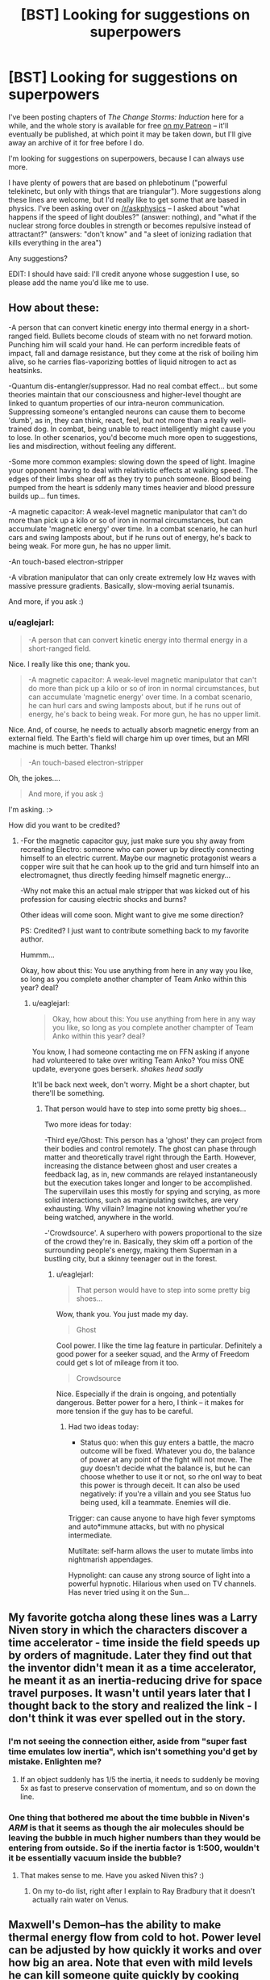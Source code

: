 #+TITLE: [BST] Looking for suggestions on superpowers

* [BST] Looking for suggestions on superpowers
:PROPERTIES:
:Author: eaglejarl
:Score: 13
:DateUnix: 1446391409.0
:DateShort: 2015-Nov-01
:END:
I've been posting chapters of /The Change Storms: Induction/ here for a while, and the whole story is available for free [[http://patreon.com/davidstorrs][on my Patreon]] -- it'll eventually be published, at which point it may be taken down, but I'll give away an archive of it for free before I do.

I'm looking for suggestions on superpowers, because I can always use more.

I have plenty of powers that are based on phlebotinum ("powerful telekinetc, but only with things that are triangular"). More suggestions along these lines are welcome, but I'd really like to get some that are based in physics. I've been asking over on [[/r/askphysics]] -- I asked about "what happens if the speed of light doubles?" (answer: nothing), and "what if the nuclear strong force doubles in strength or becomes repulsive instead of attractant?" (answers: "don't know" and "a sleet of ionizing radiation that kills everything in the area")

Any suggestions?

EDIT: I should have said: I'll credit anyone whose suggestion I use, so please add the name you'd like me to use.


** How about these:

-A person that can convert kinetic energy into thermal energy in a short-ranged field. Bullets become clouds of steam with no net forward motion. Punching him will scald your hand. He can perform incredible feats of impact, fall and damage resistance, but they come at the risk of boiling him alive, so he carries flas-vaporizing bottles of liquid nitrogen to act as heatsinks.

-Quantum dis-entangler/suppressor. Had no real combat effect... but some theories maintain that our consciousness and higher-level thought are linked to quantum properties of our intra-neuron communication. Suppressing someone's entangled neurons can cause them to become 'dumb', as in, they can think, react, feel, but not more than a really well-trained dog. In combat, being unable to react intelligently might cause you to lose. In other scenarios, you'd become much more open to suggestions, lies and misdirection, without feeling any different.

-Some more common examples: slowing down the speed of light. Imagine your opponent having to deal with relativistic effects at walking speed. The edges of their limbs shear off as they try to punch someone. Blood being pumped from the heart is sddenly many times heavier and blood pressure builds up... fun times.

-A magnetic capacitor: A weak-level magnetic manipulator that can't do more than pick up a kilo or so of iron in normal circumstances, but can accumulate 'magnetic energy' over time. In a combat scenario, he can hurl cars and swing lamposts about, but if he runs out of energy, he's back to being weak. For more gun, he has no upper limit.

-An touch-based electron-stripper

-A vibration manipulator that can only create extremely low Hz waves with massive pressure gradients. Basically, slow-moving aerial tsunamis.

And more, if you ask :)
:PROPERTIES:
:Author: krakonfour
:Score: 9
:DateUnix: 1446414890.0
:DateShort: 2015-Nov-02
:END:

*** u/eaglejarl:
#+begin_quote
  -A person that can convert kinetic energy into thermal energy in a short-ranged field.
#+end_quote

Nice. I really like this one; thank you.

#+begin_quote
  -A magnetic capacitor: A weak-level magnetic manipulator that can't do more than pick up a kilo or so of iron in normal circumstances, but can accumulate 'magnetic energy' over time. In a combat scenario, he can hurl cars and swing lamposts about, but if he runs out of energy, he's back to being weak. For more gun, he has no upper limit.
#+end_quote

Nice. And, of course, he needs to actually absorb magnetic energy from an external field. The Earth's field will charge him up over times, but an MRI machine is much better. Thanks!

#+begin_quote
  -An touch-based electron-stripper
#+end_quote

Oh, the jokes....

#+begin_quote
  And more, if you ask :)
#+end_quote

I'm asking. :>

How did you want to be credited?
:PROPERTIES:
:Author: eaglejarl
:Score: 3
:DateUnix: 1446417512.0
:DateShort: 2015-Nov-02
:END:

**** -For the magnetic capacitor guy, just make sure you shy away from recreating Electro: someone who can power up by directly connecting himself to an electric current. Maybe our magnetic protagonist wears a copper wire suit that he can hook up to the grid and turn himself into an electromagnet, thus directly feeding himself magnetic energy...

-Why not make this an actual male stripper that was kicked out of his profession for causing electric shocks and burns?

Other ideas will come soon. Might want to give me some direction?

PS: Credited? I just want to contribute something back to my favorite author.

Hummm...

Okay, how about this: You use anything from here in any way you like, so long as you complete another champter of Team Anko within this year? deal?
:PROPERTIES:
:Author: krakonfour
:Score: 3
:DateUnix: 1446418173.0
:DateShort: 2015-Nov-02
:END:

***** u/eaglejarl:
#+begin_quote
  Okay, how about this: You use anything from here in any way you like, so long as you complete another champter of Team Anko within this year? deal?
#+end_quote

You know, I had someone contacting me on FFN asking if anyone had volunteered to take over writing Team Anko? You miss ONE update, everyone goes berserk. /shakes head sadly/

It'll be back next week, don't worry. Might be a short chapter, but there'll be something.
:PROPERTIES:
:Author: eaglejarl
:Score: 2
:DateUnix: 1446423316.0
:DateShort: 2015-Nov-02
:END:

****** That person would have to step into some pretty big shoes...

Two more ideas for today:

-Third eye/Ghost: This person has a 'ghost' they can project from their bodies and control remotely. The ghost can phase through matter and theoretically travel right through the Earth. However, increasing the distance between ghost and user creates a feedback lag, as in, new commands are relayed instantaneously but the execution takes longer and longer to be accomplished. The supervillain uses this mostly for spying and scrying, as more solid interactions, such as manipulating switches, are very exhausting. Why villain? Imagine not knowing whether you're being watched, anywhere in the world.

-'Crowdsource'. A superhero with powers proportional to the size of the crowd they're in. Basically, they skim off a portion of the surrounding people's energy, making them Superman in a bustling city, but a skinny teenager out in the forest.
:PROPERTIES:
:Author: krakonfour
:Score: 3
:DateUnix: 1446424085.0
:DateShort: 2015-Nov-02
:END:

******* u/eaglejarl:
#+begin_quote
  That person would have to step into some pretty big shoes...
#+end_quote

Wow, thank you. You just made my day.

#+begin_quote
  Ghost
#+end_quote

Cool power. I like the time lag feature in particular. Definitely a good power for a seeker squad, and the Army of Freedom could get s lot of mileage from it too.

#+begin_quote
  Crowdsource
#+end_quote

Nice. Especially if the drain is ongoing, and potentially dangerous. Better power for a hero, I think -- it makes for more tension if the guy has to be careful.
:PROPERTIES:
:Author: eaglejarl
:Score: 3
:DateUnix: 1446428956.0
:DateShort: 2015-Nov-02
:END:

******** Had two ideas today:

- Status quo: when this guy enters a battle, the macro outcome will be fixed. Whatever you do, the balance of power at any point of the fight will not move. The guy doesn't decide what the balance is, but he can choose whether to use it or not, so rhe onl way to beat this power is through deceit. It can also be used negatively: if you're a villain and you see Status !uo being used, kill a teammate. Enemies will die.

Trigger: can cause anyone to have high fever symptoms and auto*immune attacks, but with no physical intermediate.

Mutiltate: self-harm allows the user to mutate limbs into nightmarish appendages.

Hypnolight: can cause any strong source of light into a powerful hypnotic. Hilarious when used on TV channels. Has never tried using it on the Sun...
:PROPERTIES:
:Author: krakonfour
:Score: 2
:DateUnix: 1446543043.0
:DateShort: 2015-Nov-03
:END:


** My favorite gotcha along these lines was a Larry Niven story in which the characters discover a time accelerator - time inside the field speeds up by orders of magnitude. Later they find out that the inventor didn't mean it as a time accelerator, he meant it as an inertia-reducing drive for space travel purposes. It wasn't until years later that I thought back to the story and realized the link - I don't think it was ever spelled out in the story.
:PROPERTIES:
:Author: EliezerYudkowsky
:Score: 3
:DateUnix: 1446701046.0
:DateShort: 2015-Nov-05
:END:

*** I'm not seeing the connection either, aside from "super fast time emulates low inertia", which isn't something you'd get by mistake. Enlighten me?
:PROPERTIES:
:Author: eaglejarl
:Score: 3
:DateUnix: 1446772066.0
:DateShort: 2015-Nov-06
:END:

**** If an object suddenly has 1/5 the inertia, it needs to suddenly be moving 5x as fast to preserve conservation of momentum, and so on down the line.
:PROPERTIES:
:Author: EliezerYudkowsky
:Score: 4
:DateUnix: 1448043001.0
:DateShort: 2015-Nov-20
:END:


*** One thing that bothered me about the time bubble in Niven's /ARM/ is that it seems as though the air molecules should be leaving the bubble in much higher numbers than they would be entering from outside. So if the inertia factor is 1:500, wouldn't it be essentially vacuum inside the bubble?
:PROPERTIES:
:Author: monster0
:Score: 3
:DateUnix: 1451698075.0
:DateShort: 2016-Jan-02
:END:

**** That makes sense to me. Have you asked Niven this? :)
:PROPERTIES:
:Author: EliezerYudkowsky
:Score: 3
:DateUnix: 1451781005.0
:DateShort: 2016-Jan-03
:END:

***** On my to-do list, right after I explain to Ray Bradbury that it doesn't actually rain water on Venus.
:PROPERTIES:
:Author: monster0
:Score: 3
:DateUnix: 1451855033.0
:DateShort: 2016-Jan-04
:END:


** Maxwell's Demon--has the ability to make thermal energy flow from cold to hot. Power level can be adjusted by how quickly it works and over how big an area. Note that even with mild levels he can kill someone quite quickly by cooking their brain or heart.
:PROPERTIES:
:Author: DocFuture
:Score: 3
:DateUnix: 1446498710.0
:DateShort: 2015-Nov-03
:END:

*** Nice. And that would actually work on a Changed, as well, since the power isn't being used on them, it's being used on the air around them. Spiffy.

Name for the credit?
:PROPERTIES:
:Author: eaglejarl
:Score: 3
:DateUnix: 1446522875.0
:DateShort: 2015-Nov-03
:END:

**** DocFuture, with a link to my own superhero story index on Tumblr, would be great: [[http://docfuture.tumblr.com/post/62787551366/stories]]
:PROPERTIES:
:Author: DocFuture
:Score: 1
:DateUnix: 1446622395.0
:DateShort: 2015-Nov-04
:END:


*** That's kinda the power I was thinking of, as well--however, Maxwell's actual demon changes the macrostate by observing the microstates and making only bit-level changes--but making lots of them. I think that power has a lot of potential, too.
:PROPERTIES:
:Author: khafra
:Score: 1
:DateUnix: 1446653914.0
:DateShort: 2015-Nov-04
:END:


** Any specific area of physics you would like a focus on?

Either way, I think forms of momentum manipulation are fairly easy to think about while still being fairly interesting. A roleplay i started involves a character that has a field in which they can sap and re-use momentum from objects in that field. Although maybe your not looking for something telekinetic-ish.

I like to use random verbs to think of interesting abilities. Just got the word "Queue", how about some kind of local time manipulation in which you can re-queue events, or something.
:PROPERTIES:
:Author: Superguy2876
:Score: 2
:DateUnix: 1446395059.0
:DateShort: 2015-Nov-01
:END:

*** u/eaglejarl:
#+begin_quote
  Any specific area of physics you would like a focus on?
#+end_quote

Nah, I'm flexible.

#+begin_quote
  momentum manipulation
#+end_quote

I've got one guy who exchanges momentum between two objects, which is pretty nifty.

I like the idea of re-queuing events, although I'm not sure how it would work. What exactly are you thinking of?
:PROPERTIES:
:Author: eaglejarl
:Score: 1
:DateUnix: 1446395559.0
:DateShort: 2015-Nov-01
:END:

**** My guess is their intention would be something like this.

Original timeline:

1. Enemy pulls the pin.
2. Enemy throws the grenade.
3. Grenade explodes.

Into:

1. Enemy pulls the pin.
2. Grenade explodes.
3. Enemy throws the grenade.

To fit with the theme of powers not affecting Changed, you may not be able to switch the order of events directly performed by them.
:PROPERTIES:
:Author: ZeroNihilist
:Score: 4
:DateUnix: 1446396251.0
:DateShort: 2015-Nov-01
:END:

***** yea something like that is what i was thinking of in terms of the main feature of the power.
:PROPERTIES:
:Author: Superguy2876
:Score: 1
:DateUnix: 1446396726.0
:DateShort: 2015-Nov-01
:END:


**** Hmm, just thought of it off the top of my head so not well defined at all.

perhaps it needs to be activated, then once a certain amount of time has passed, they can re-organize events that happened in the bubble that the effect covers, within the time that the ability was activated. Being able to go and make sure that your friend stepped out of the cover after the bullets were shot, then having your return fire happen before the they ducked back down.

this would need good awareness of when the power could be useful, and maybe good intuition of how things play out after events have been re-organized. probably with a cooldown so they cant just constantly activate it.

Or perhaps its always active for the past 10 seconds or so, and serves a more re-active and defensive purpose.

other things that might need consideration: event awareness, do they need to know that a particular thing has happened to re-queue it. how do people react to having there actions requeued. if the alternate events would have cause different decisions, do those get added to the queue, or is there some other kind of resolution system.
:PROPERTIES:
:Author: Superguy2876
:Score: 1
:DateUnix: 1446396247.0
:DateShort: 2015-Nov-01
:END:

***** Hm. I think this would end up being difficult to manage. Maybe something like time clones? There's a video game (I wish I could remember remember the name) the goal of which is to shoot moving blocks. You play each level four times; each time, your previous playthroughs are repeated alongside your current run so, by the end, there are four of you shooting, but three of them are repeats of what you did before. There's a series of playthroughs on YouTube that were really interesting.
:PROPERTIES:
:Author: eaglejarl
:Score: 1
:DateUnix: 1446396708.0
:DateShort: 2015-Nov-01
:END:

****** I know of a few games like that. The ones i can remember off the top of my head are Chronotron, and The Company of Myself. Both are flash games and fairly short, but they were pretty interesting otherwise.
:PROPERTIES:
:Author: Superguy2876
:Score: 1
:DateUnix: 1446396880.0
:DateShort: 2015-Nov-01
:END:

******* It was a desktop game, and a shooter. You started off in a wide open room with a bunch of guns floating in front of you. The guns have various upgrades that you can buy, then you go through the door into the arena and see a bunch of floating cubes that are either white or red. Blowing them up gets you money; white are tougher but worth more. Usually the blocks move, generally in flowing streams but in a couple of cases they've been carefully arranged so that they make a giant spider that walks with realistic leg motion, or something like that.
:PROPERTIES:
:Author: eaglejarl
:Score: 1
:DateUnix: 1446401420.0
:DateShort: 2015-Nov-01
:END:


****** You're allowing time travel? That's really OP.
:PROPERTIES:
:Author: DCarrier
:Score: 1
:DateUnix: 1446396916.0
:DateShort: 2015-Nov-01
:END:

******* I'm definitely not allowing any sort of open-ended time travel. Something like time clones is very limited.

Although, one of the main characters does have the ability "borrow time from her future self." She chooses an amount of time (e.g., five minutes) and when to borrow it from (e.g. ten minutes from now) gets that much time right now, while the rest of the universe is frozen. When the five minutes ends everything starts up again. Ten minutes from when things start up again, she vanishes from spacetime for five minutes. There are some rules about how she interacts with things while she's in hypertime, but that's the general idea.

And yes, it's a ridiculously powerful ability that has required some very careful handling.
:PROPERTIES:
:Author: eaglejarl
:Score: 1
:DateUnix: 1446400187.0
:DateShort: 2015-Nov-01
:END:

******** Borrow time from future self is fairly OP, but it's not time travel. With time clones, you can check the stock market on your fist pass, and then buy/sell on your second. Or have someone try to guess a password, and then go back and tell them if it worked and have them guess another one (although contrary to popular belief, that only works for short passwords. If it's too long, you'll just randomly die on one of the tries.)
:PROPERTIES:
:Author: DCarrier
:Score: 1
:DateUnix: 1446400691.0
:DateShort: 2015-Nov-01
:END:

********* Good points. I'd probably nerf it with something like "only 3 seconds into the past, and only 3 clones at a time and can't use it more than once an hour".
:PROPERTIES:
:Author: eaglejarl
:Score: 1
:DateUnix: 1446401489.0
:DateShort: 2015-Nov-01
:END:

********** How do the time clones function? Is this single-timeline time travel, or is it like in those games where each time you go back its a new timeline, but you have your past selves doing what they did before for no apparent reason?

Do they get to decide to use the time clones at the end of the time (like seeing their friend die and then going back to stop it) or at the beginning (so they might decide to go back, then have a friend open something that might be booby-trapped and stop them if it is)?
:PROPERTIES:
:Author: DCarrier
:Score: 1
:DateUnix: 1446405114.0
:DateShort: 2015-Nov-01
:END:

*********** Hadn't really thought it through, I was just riffing. Yeah, it could be pretty borked -- it's not that it breaks the action economy (which is what I was intending), it's that it breaks the information economy. I'd have to think some more, and maybe just abandon the idea.
:PROPERTIES:
:Author: eaglejarl
:Score: 1
:DateUnix: 1446407839.0
:DateShort: 2015-Nov-01
:END:


****** New idea, being able to disagree with the past. Probably limited to a certain amount of time in the past an a limited number of uses per day. Imagine going to a show, but you forgot the tickets, you could say "actually no I didnt" and the past would re-arrange itself to be the most similar timeline in which you picked up the tickets. Perhaps there would also be limitations on who and what you could affect with this.
:PROPERTIES:
:Author: Superguy2876
:Score: 1
:DateUnix: 1446397986.0
:DateShort: 2015-Nov-01
:END:

******* If it works unconciously, that's indistinguishable from having really good luck. Or a lazy author.
:PROPERTIES:
:Score: 1
:DateUnix: 1446400127.0
:DateShort: 2015-Nov-01
:END:


****** I think the game you're thinking of is [[http://store.steampowered.com/app/270010/][Time Rifters]].
:PROPERTIES:
:Author: ZeroNihilist
:Score: 1
:DateUnix: 1446422540.0
:DateShort: 2015-Nov-02
:END:

******* Yes! That's it. Thank you, that was bugging me.

I haven't played it myself, but the Let's Play looked like a lot of fun.
:PROPERTIES:
:Author: eaglejarl
:Score: 1
:DateUnix: 1446429160.0
:DateShort: 2015-Nov-02
:END:


**** u/Jakkubus:
#+begin_quote
  I like the idea of re-queuing events, although I'm not sure how it would work.
#+end_quote

[[http://typemoon.wikia.com/wiki/Gae_Bolg][Probably like that.]]
:PROPERTIES:
:Author: Jakkubus
:Score: 1
:DateUnix: 1446488335.0
:DateShort: 2015-Nov-02
:END:


** Perhaps something with warping spacetime. If you warp time, you get crazy gravitational forces, but warping space alone is pretty safe. As long as there's nothing rigid there. He may or may not be able to warp the space to make sure it stays flat anywhere where anything is. They could use it to make a bag of holding (although it won't be any lighter) or wormholes. I would make it so both ends of the wormhole need to be created right next to each other and then he warps space to move them apart.

You could also ask [[/r/askphysics]] for power ideas, instead of what each individual thing will do.
:PROPERTIES:
:Author: DCarrier
:Score: 2
:DateUnix: 1446395612.0
:DateShort: 2015-Nov-01
:END:

*** u/eaglejarl:
#+begin_quote
  warping space
#+end_quote

I have someone who creates subspace pockets in which to store stuff. So far I've been avoiding creating Doormaker or any other portal-based teleporter because they are enormously overpowered and usually setting-breaking. If I can find a nerf for it that makes it unique and not OP then maybe. Any suggestions?

#+begin_quote
  You could also ask [[/r/askphysics]][1] for power ideas, instead of what each individual thing will do.
#+end_quote

I was trying to specifically stick to the 'what are the physics of this scenario' so as not to be outside their purview but I think I'll take your advice and just preface it with "if this is off-topic for this sub I'll nuke it".
:PROPERTIES:
:Author: eaglejarl
:Score: 1
:DateUnix: 1446396433.0
:DateShort: 2015-Nov-01
:END:

**** Wit my idea, you have to actually bring the portal somewhere. You can't just portal into the pentagon or something. Although you could still presumably move one end of the portal from the other end, and just keep it so tiny that nobody notices. You could have it so they can't hold a portal that small open for long, so any portals they leave lying around would be clearly visible. And they have to stay next to one end to keep it open, so if they left a portal where they shouldn't, someone could shoot them through it. There's also problems with air pressure. If they try to cross too much vertical distance, there'd be large amounts of wind through the portal. They could fix this by messing around with the time part of spacetime, so that there's a force to counter pressure, but it's probably better just to avoid giving them that part of the power.
:PROPERTIES:
:Author: DCarrier
:Score: 3
:DateUnix: 1446396810.0
:DateShort: 2015-Nov-01
:END:

***** Oh, that's very cool, and a great nerf for teleportaling. I will definitely use that, thank you. I'll credit you when I do -- what name do you want me to use? [EDIT: added that to the original post, because it should have been there to start]
:PROPERTIES:
:Author: eaglejarl
:Score: 2
:DateUnix: 1446401694.0
:DateShort: 2015-Nov-01
:END:

****** I usually go by DanielLC, so I guess that.

I suppose the best use of the power portal-wise is that you could keep one open to a safe-house, and then escape through the portal and close it behind you when you're in trouble.
:PROPERTIES:
:Author: DCarrier
:Score: 2
:DateUnix: 1446405990.0
:DateShort: 2015-Nov-01
:END:

******* You could also leave a portal end in front of your [[https://en.wikipedia.org/wiki/M61_Vulcan][M61 Vulcan]] and bring the other end along. Talk about Final Protective Fire. :>
:PROPERTIES:
:Author: eaglejarl
:Score: 1
:DateUnix: 1446407315.0
:DateShort: 2015-Nov-01
:END:

******** It's might be difficult to aim through these portals. It depends on how flat you can keep it. It might be like trying to draw a straight line freehand.
:PROPERTIES:
:Author: DCarrier
:Score: 1
:DateUnix: 1446407539.0
:DateShort: 2015-Nov-01
:END:

********* Good point, I'll make a note of that.
:PROPERTIES:
:Author: eaglejarl
:Score: 1
:DateUnix: 1446407600.0
:DateShort: 2015-Nov-01
:END:


*** Being able to warp space gives you very nearly every superpower except mental/psychic and enhanced reaction time, if you're smart about it.
:PROPERTIES:
:Author: Geminii27
:Score: 1
:DateUnix: 1446416026.0
:DateShort: 2015-Nov-02
:END:

**** Theoretically, you can slow down time, giving you enhanced reaction time, and if you take psychic to mean predicting the future you can make it into a time machine. But even a minor amount of time slowing results in vast forces that can destroy cities. You can still get time travel just with the portals, but that takes a while. You have to have a significant amount of time dilation.

It's not just being smart about it. There's also limitations in how well you can control it.
:PROPERTIES:
:Author: DCarrier
:Score: 1
:DateUnix: 1446416506.0
:DateShort: 2015-Nov-02
:END:


** Personal weight/mass manipulation: This person can alter physics within a zone (that covers only their own body, or whatever you decide), that can increase or decrease the effect of gravity, and the inertia of matter. The two effects could be independent (or not) and it could also include changing the direction of gravity (or not).
:PROPERTIES:
:Author: ulyssessword
:Score: 2
:DateUnix: 1446399787.0
:DateShort: 2015-Nov-01
:END:

*** A college friend of mine played a Champions character called Lightweight. He wasn't super strong, but his strength was bought with massive amounts of extra knockback. He did damage by smashing you into walls. Might be fun to do something like that.

Changing the direction of gravity could definitely be fun -- I think I might have that in my 'ideas for powersets' list, but I'd forgotten about it. Thank you for suggesting it.
:PROPERTIES:
:Author: eaglejarl
:Score: 2
:DateUnix: 1446401634.0
:DateShort: 2015-Nov-01
:END:

**** u/Kishoto:
#+begin_quote
  Champions character called Lightweight
#+end_quote

What game is this in reference to?
:PROPERTIES:
:Author: Kishoto
:Score: 1
:DateUnix: 1446437953.0
:DateShort: 2015-Nov-02
:END:

***** The [[https://en.m.wikipedia.org/wiki/Champions_(role-playing_game][Champions]]) RPG.
:PROPERTIES:
:Author: eaglejarl
:Score: 1
:DateUnix: 1446440329.0
:DateShort: 2015-Nov-02
:END:

****** Ahhh, a tabletop. I wish I'd played more tabletops when I was a kid. Alas, they weren't all that popular in my home country. :(
:PROPERTIES:
:Author: Kishoto
:Score: 1
:DateUnix: 1446440545.0
:DateShort: 2015-Nov-02
:END:

******* It's not too late, you know. If you can't find one in your local area, go to an SF convention. There is generally a game room where there will be hosted games.
:PROPERTIES:
:Author: eaglejarl
:Score: 1
:DateUnix: 1446482506.0
:DateShort: 2015-Nov-02
:END:

******** I still live in my home country (The Bahamas) and trust me when I say there's 0 market here for that sort of thing, especially on my specific island. No conventions either :\
:PROPERTIES:
:Author: Kishoto
:Score: 1
:DateUnix: 1446604427.0
:DateShort: 2015-Nov-04
:END:


** +Two+Some random suggestions:

1. The power to decide to change your physical state and position to what it was 10 seconds ago (in the reference frame of the heaviest nearby object or something along those lines), everything else is unaffected . Naturally since your brain state is part of your physical state using this leads to losing all memories gained in that time. To make it more interesting and powerful change the time to anything less than 24 hours. Now the character has the option to do things without having knowledge of having done it as long as they do it within 24 hours of having the idea. Also creates the possibility of noticing you just made a big reset and have no idea why.

2. Having access to your mental state precisely 10 seconds into the future that would exist if you didn't use your power in the next 10 seconds. This allows things like gather information counter factually (for example to learn what is behind the forbidden door decide that in one second you will check if you already know what is behind the door, if you don't open the door, now use you power). Also allows thinking faster than usual by repeatedly reading the mind of a version of you that has already spent time thinking about the problem, but unless the information can be absorbed very quickly this would only allow for something like a 10x speed up. Also perhaps somewhat surprisingly someone with this power can be surprised by something so long as it happens within 10 as a result of using this power.

3. Probability manipulation working as follows: the character may specify any number of events as long as it would in principle be possible to tell if they had occurred. Then out of "all possible futures" futures in which any of the events did not occur are eliminated at a rate proportional to the number of futures remaining. So, for example if it say takes 1 hour to eliminate half of all futures then this character can make something which previously had a probability of 1/2 be guaranteed with one hour of use of their power, something with probability 1/4 with 2 hours of use of their power or something with probably 1/sqrt(2) be guaranteed with 30 minutes use of their power.
:PROPERTIES:
:Author: WarningInsanityBelow
:Score: 2
:DateUnix: 1446413621.0
:DateShort: 2015-Nov-02
:END:

*** Nice. I especially like the first one. I think I would do it as 'set a chrono-anchor, then revert to that anchor', and let him have up to 2 anchors set at a time, with an anchor "coming loose" after 24 hours.

Number 2 is interesting to think about, but I think it would be hard to write for. Not just that it's very powerful, but also that it's complicated and would be hard to explain.

Number 3 is also very cool but hard to write. I'll put it in the list, though.

How would you like to be credited?
:PROPERTIES:
:Author: eaglejarl
:Score: 3
:DateUnix: 1446417136.0
:DateShort: 2015-Nov-02
:END:

**** I don't want my internet persona so easily connected to my real life person, are you ok crediting a pseudonym? I usually go by NoSuchPlace.

Also I seem to have undersold number 3 since you only seem to only consider number 2s power noteworthy. Allow me to try to amend that:

Suppose you want the answer to some yes/no question, you can decide to toss a coin in 1 hour and use your power to eliminate futures in which the coin lands heads and the statement is false and futures in which the coin lands tails and the statement is true. Then in one hour the coin is guaranteed to land heads if and only if the statement is true. This gives you one bit of information, by repeating this and using binary search you can find the answer to almost any question.

Suppose now that you want to work out the answer to a problem which you could solve in principle but might take you a very long time. You start to use your power to eliminate futures in which you don't find the answer within 2 days. After one hour you will have eliminated approximately half the cases where you don't find the answer effectively halving the search space or doubling the speed at which you search. After 10 hours you will have effectively increased the rate at which you search by a factor of 1000. The same trick allows them to build a computer that computes NP-complete problems in polynomial time.

By running their power for long enough they could make essentially anything happen (they can force one in one quadrillion events to happen by applying their power for 2 days). Their main limitation would be that they need to ask for something far enough in advance, and their requests may be fulfilled in ways they did not expect (with potentially catastrophic outcomes): The way the power works is simply by eliminating futures in which the event did not happen. So, the event will happen in the way it was most likely to happen:

For example say they want to force the outcome of a lottery draw, so they request that a certain string of numbers is drawn in the next lottery. It will probably be more likely that the power user will decide to rig the lottery more directly and because of their power succeed, than the numbers appearing by natural means, so the request will be granted by making the user decide to use their power to rig the lottery by more conventional means.

Essentially they have an [[http://lesswrong.com/lw/ld/the_hidden_complexity_of_wishes/][outcome pump]] with an adjustable power setting. If they are smart they will avoid using it at anything close to full power. Apologies for the wall of text.
:PROPERTIES:
:Author: WarningInsanityBelow
:Score: 1
:DateUnix: 1446424179.0
:DateShort: 2015-Nov-02
:END:

***** u/eaglejarl:
#+begin_quote
  I don't want my internet persona so easily connected to my real life person, are you ok crediting a pseudonym? I usually go by NoSuchPlace.
#+end_quote

Of course!

#+begin_quote
  [outcome pump power]
#+end_quote

No, I got it. It's a cool power, but I think it's (a) overpowered and (b) hard to write without it seeming like authorial fiat.

Although, I suppose I could give it to a villain who is mostly offstage...hm. Thanks for the idea.
:PROPERTIES:
:Author: eaglejarl
:Score: 3
:DateUnix: 1446482639.0
:DateShort: 2015-Nov-02
:END:

****** u/WarningInsanityBelow:
#+begin_quote
  No, I got it. It's a cool power, but I think it's (a) overpowered and (b) hard to write without it seeming like authorial fiat.
#+end_quote

Ok, I was just making sure it couldn't be misunderstood to be limited to trivial applications like determining the outcome of coin tosses since that was strictly consistent with the description and I gave no examples like for the first 2.
:PROPERTIES:
:Author: WarningInsanityBelow
:Score: 1
:DateUnix: 1446487031.0
:DateShort: 2015-Nov-02
:END:


** For some phlebotinum-types, I remember writing descriptions on Reddit of characters from an old superhero campaign I ran a while back. A quick use of google shows [[https://www.reddit.com/r/Parahumans/comments/1v82xp/what_powers_do_you_wish_were_in_worm/ceq2dyx][it was on the /r/Parahumans subreddit]]. Forgive the Worm-style classification, since it fit the place I was posting it.

Feel free to use anything there if it sounds interesting, but bear in mind that I was very much /not/ going for a munchkinny or realistic approach to superpowers at the time.

EDIT: Heh, I just read the OP for that thread, and /he/ came up with the idea of momentum-swapping characters, too.
:PROPERTIES:
:Author: GeeJo
:Score: 2
:DateUnix: 1446414788.0
:DateShort: 2015-Nov-02
:END:

*** Those are very cool; thank you for the pointer. How would you like to be credited?
:PROPERTIES:
:Author: eaglejarl
:Score: 1
:DateUnix: 1446416848.0
:DateShort: 2015-Nov-02
:END:

**** My username is already obliquely cameoed in Thousand-Year Emperor. I'll stick to using it for a credit here, if only for consistency :P
:PROPERTIES:
:Author: GeeJo
:Score: 1
:DateUnix: 1446417313.0
:DateShort: 2015-Nov-02
:END:

***** It's a plan. :>
:PROPERTIES:
:Author: eaglejarl
:Score: 1
:DateUnix: 1446423344.0
:DateShort: 2015-Nov-02
:END:


** One superpower I came up with a while ago was the idea of implementing a Speed-of-Matter constraint in the same way a Speed-of-Light constraint exists. You can create spatial bubbles where there exists an arbitrary maximum speed that physical objects are allowed to travel at, and this can be used for instance to stop incoming projectiles or to essentially kill people by preventing them from breathing.
:PROPERTIES:
:Author: Drazelic
:Score: 2
:DateUnix: 1446419786.0
:DateShort: 2015-Nov-02
:END:


** [deleted]
:PROPERTIES:
:Score: 2
:DateUnix: 1446430299.0
:DateShort: 2015-Nov-02
:END:

*** Is this a Constantine reference?
:PROPERTIES:
:Author: eaglejarl
:Score: 2
:DateUnix: 1446434790.0
:DateShort: 2015-Nov-02
:END:

**** [deleted]
:PROPERTIES:
:Score: 1
:DateUnix: 1446439512.0
:DateShort: 2015-Nov-02
:END:

***** [[https://www.fanfiction.net/s/8181390/1/Doom-Repercussions-of-Evil-Repost][I thought it was a reference to this.]]
:PROPERTIES:
:Author: TimTravel
:Score: 2
:DateUnix: 1446475391.0
:DateShort: 2015-Nov-02
:END:


** [[https://www.reddit.com/r/whowouldwin/comments/2t7psk/lets_play_the_weak_superpower_game/][These]] [[https://www.reddit.com/r/whowouldwin/comments/1t3fys/weak_power_competition/][threads]] had some good ones.
:PROPERTIES:
:Author: TimTravel
:Score: 2
:DateUnix: 1446475264.0
:DateShort: 2015-Nov-02
:END:


** Fleet Mind. At will you can accelerate your mental.. And /only/ your mental processes by however much you like. At significant factors, this subjectively feels like a case if lock-in because your body responds at normal speeds so from your perspective, you are a thinking statue.

"Sensitive". You have an absurdly keen theory of mind, and perceive the emotional state, motivation and intents of everyone with ease.

"Truthtell" you can't deceive. This is accompanied by the supernatural certainty in everyone you communicate with that you are not being deceptive.

"Causal Lightcone Enforcer". You have been empovered by the Escaton. Time travel, ftl engines, ect, break down if within a lightyear of you. Then you are compelled to go and destroy them. Akrasia has no hold on you until this is done. That's it. Those are your powers.
:PROPERTIES:
:Author: Izeinwinter
:Score: 2
:DateUnix: 1446477952.0
:DateShort: 2015-Nov-02
:END:

*** Interesting; I especially like Fleet Mind. Thanks.
:PROPERTIES:
:Author: eaglejarl
:Score: 1
:DateUnix: 1446482432.0
:DateShort: 2015-Nov-02
:END:


** - Nonchalant time-based superspeed. The less user cares, the more he/she slows down time and thus the faster he/she moves.
- Tactile fat polarization. Ability to make lipids dissolve in water (or any other polar solvent) upon a touch. At first glance may not seem impressive, but when you consider how cellular membrane of living beings is built, it turns out to be basically touch of death.
- Contagious reverse empathy. User of this power unconsciously makes nearby people assume his mental state and they in turn pass it on other people like a virus. If he/she gets sad, everyone gets sad; if someone pisses him/her off, it may end up with riots; if he gets drunk/doped, then well...
- Energy storage through talismans. This power allows to sap certain kinds of energy, store it in inorganic trinkets and release on will. One trinket can keep only one kind of energy, so you cannot put e.g. lightwaves and momentum in the same object. So user can e.g. create flashbangs or accelerate himself/herself with stored momentum.
:PROPERTIES:
:Author: Jakkubus
:Score: 2
:DateUnix: 1446500562.0
:DateShort: 2015-Nov-03
:END:

*** Wow, the first three are nice, but I really love that last one. That is /definitely/ going to show up. What name for the credit?
:PROPERTIES:
:Author: eaglejarl
:Score: 1
:DateUnix: 1446523138.0
:DateShort: 2015-Nov-03
:END:


** The power of drag coefficient manipulation. Not true fluid telekinesis like Leviathan, just skin drag, pressure drag, maybe even laminar to turbulent flow boundaries.

The wielder of that power could synergize very well with a tinker, creating otherwise-unusable hypersonic transport or projectile weapons. Would also be very difficult to harm kinetically in an atmosphere. Offensive options would depend on manton limits, physical range, and the ability to independently affect different regions or objects.
:PROPERTIES:
:Author: khafra
:Score: 2
:DateUnix: 1446654609.0
:DateShort: 2015-Nov-04
:END:

*** Oh, nice. So, she could keep the flow of air around a helicopter smooth, allowing it to move faster without the airframe getting so hammered. That's a limit my characters have been running into.

Likewise, she could increase the drag in a particular area so that projectiles fired through it basically stop. Maybe she could even control vortex formation to push a projectile faster.

Yes?
:PROPERTIES:
:Author: eaglejarl
:Score: 2
:DateUnix: 1446658154.0
:DateShort: 2015-Nov-04
:END:

**** Yup, exactly my thoughts! For higher speeds, she could just make the airflow laminar around an arbitrarily shaped jet or rocket-powered vehicle, adding slight turbulence as needed for trajectory adjustments. For combat, with absolute control, she could even halt melee attacks; but even slowing down punches by a significant percentage would provide a huge advantage, dropping the kinetic energy by the cube of the slowdown and throwing off the attacker's expectations. Asphyxiation, of course, would depend on the manton limits of the power.
:PROPERTIES:
:Author: khafra
:Score: 2
:DateUnix: 1446663783.0
:DateShort: 2015-Nov-04
:END:


** /"what happens if the speed of light doubles?"/

Taken straight: particles in the zone where the speed of light doubles can be accelerated to a higher velocity than the speed of light in a vacuum. When they leave the zone they will emit the extra kinetic energy as cherenkov radiation.

Otherwise... what does it mean for the speed of light to double? Can you link to the places where people answered "nothing"? I'm not at all sure that's correct.
:PROPERTIES:
:Author: ArgentStonecutter
:Score: 1
:DateUnix: 1446403196.0
:DateShort: 2015-Nov-01
:END:

*** [[https://www.reddit.com/r/AskPhysics/comments/3qzlw5/science_fiction_effects_from_doubling_the_speed/][Over here]]. There was some interesting discussion about it.
:PROPERTIES:
:Author: eaglejarl
:Score: 1
:DateUnix: 1446406758.0
:DateShort: 2015-Nov-01
:END:

**** I think the original response is wrong. Doubling the speed of light would have the effect of replacing "1" with "2" in all those equations the poster is talking about. Or changing all the other constants (including the mass of everything) to bring it back to "1".

I /think/ that the most likely result would be the same as changing the rate at which time passes. Time is derived from the speed of light, not the other way around.
:PROPERTIES:
:Author: ArgentStonecutter
:Score: 2
:DateUnix: 1446411111.0
:DateShort: 2015-Nov-02
:END:


** Control over ferrofluids

Telepathy that only lets you hear when someone thinks some variant of "yes" to themselves

A quarter-sized absolutely indestructible force bubble that hovers 3 feet from your left palm

Telekinesis with fingernail clippings

The ability to push all atoms of a particular element within 5 feet of your body away from you.

You don't age as long as nobody can physically see you

Microscopic vision

The ability to know the name of any object or person you see, in the language of the people you are talking to

The ability to attract the attention of anyone in earshot (this one needs a cooldown to not be broken)

The ability to subsist off fire

The ability to smash objects with a volume less than 1 cubic centimeter into their constituent atoms

The ability to disassemble any piece of non biological technology perfectly, but not reassemble it

Absolute control over your own gut flora

Nitrogen fixation field
:PROPERTIES:
:Author: Frommerman
:Score: 1
:DateUnix: 1446416250.0
:DateShort: 2015-Nov-02
:END:

*** u/eaglejarl:
#+begin_quote
  The ability to push all atoms of a particular element within 5 feet of your body away from you.
#+end_quote

I'm using this one for chapter 12; how would you like to be credited?
:PROPERTIES:
:Author: eaglejarl
:Score: 1
:DateUnix: 1446822970.0
:DateShort: 2015-Nov-06
:END:

**** Just Frommerman is fine.
:PROPERTIES:
:Author: Frommerman
:Score: 1
:DateUnix: 1446826143.0
:DateShort: 2015-Nov-06
:END:


** Absorbing electro-magnetic osciliations patterns- AKA light- as well as eletricity and magnetic and storing the energy, before returning it in the favored form. magnetic probably wouldn't be stable, though i don't know the physics well enough to be sure. still, electricity-light and light-electricity isn't bad.
:PROPERTIES:
:Author: NotAHeroYet
:Score: 1
:DateUnix: 1446421407.0
:DateShort: 2015-Nov-02
:END:


** The power to change matter into magnetic monopoles.

Not sure what it might do. Large explosions are a guess as the matter converted into monopoles would no longer be bound. Also possibly larger explosions as I have heard a rumor about monopoles catalyzing proton decay(?). And if you could hold some monopoles in one place odd magnetic effects because monopole magnetic fields fall of with distance in some other way than by the inverse square, providing much greater range.

Secondary effect would be to revolutionize technology if the character can produce and package large amounts.
:PROPERTIES:
:Author: OrzBrain
:Score: 1
:DateUnix: 1446421816.0
:DateShort: 2015-Nov-02
:END:


** I don't think this fits quite so well, but maybe it could, and I've been thinking about it for the past couple days, so: Human Shapeshifting.

The idea was to make it look as much like standard "change into anyone" shapeshifting as possible, without making it too horrifically broken. (That you already have someone with subspace-related powers helps, since I was thinking that would be crucial to making it work.)

So, for example: you can't violate conservation of energy so much (not that I know where the energy for the transformations come from), so you can't change into anyone larger than your default form, unless you exploit some technicality regarding eating while shifted to stock up on mass to use later.

Transmuting elements would be absurdly energy-expensive, but moving around molecules less so.

You'll want your clothes and ID to change along with you, so the ability should probably extend as far as clothing can be reasonably expected to extend (so a couple inches or so). Anything that leaves your range will quickly revert to its original form (maybe there would be a delay that follows your favorite inverse power law, so you can show your ID to a police officer or a bouncer without it immediately changing in their hands, but so that it won't make it easy to disguise money or jewels?).

Identities: you can only change into humans (I was thinking you'd need to change into unique people, excluding your default form, because the impersonation possibilities are scary and overused). The same applies to things that you transfigure: clothes change to clothes, rocks change to rocks, coins to coins, guns to guns, smart phones to smart phones.

Brute: not only can you shapeshift away many injuries, but it'd be real convenient if lethal damage to a shapeshifted form cause dyou to revert to your (uninjured) default form, subspacing or forcefully ejecting any loose penetrants. That wouldn't work so will if, say, someone has their arm through your chest, or if your body is in pieces that are more than a few inches apart, but if it's slow enough, you could take a typical burst of gunfire and keep going, provided nothing important got blown away in the process.

I kinda focused on civilian exploits. For example: you can't make anything persist once it leaves your range, but if you make something that can be copied (for example, stick a transfigured jumpdrive into a computer, hold onto it with one hand, copy data with the other), you can still get something out of it. The same applies to medical developments, if with more tedium. After all, your transfigured cells are replicators, and if you can get them to copy onto some unmodified material, you might be able to get something out of it.

Then, of course, there's the momentum question: what happens if you change into a differently-sized form while in motion? How long does this take? Can it be exploited to, say, jump higher, or get finer control over one's speed, or something? What if you're in a small form, someone grabs you, and you try to change into a bigger form?
:PROPERTIES:
:Author: cae_jones
:Score: 1
:DateUnix: 1446423251.0
:DateShort: 2015-Nov-02
:END:
